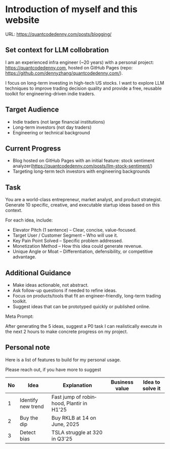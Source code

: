 #+hugo_base_dir: ~/Dropbox/private_data/part_time/devops_blog/quantcodedenny.com
#+language: en
#+AUTHOR: dennyzhang
#+HUGO_TAGS: engineering blogging
#+TAGS: Important(i) noexport(n)
#+SEQ_TODO: TODO HALF ASSIGN | DONE CANCELED BYPASS DELEGATE DEFERRED
* Introduction of myself and this website
:PROPERTIES:
:EXPORT_FILE_NAME: self-intro
:EXPORT_DATE: 2025-08-25
:EXPORT_HUGO_SECTION: posts
:END:

URL: https://quantcodedenny.com/posts/blogging/
** Set context for LLM collobration
I am an experienced infra engineer (~20 years) with a personal
project: https://quantcodedenny.com, hosted on GitHub Pages (repo:
https://github.com/dennyzhang/quantcodedenny.com/).

I focus on long-term investing in high-tech US stocks. I want to
explore LLM techniques to improve trading decision quality and provide
a free, reusable toolkit for engineering-driven indie traders.
** Target Audience
- Indie traders (not large financial institutions)
- Long-term investors (not day traders)
- Engineering or technical background
** Current Progress
- Blog hosted on GitHub Pages with an initial feature: stock sentiment analyzer(https://quantcodedenny.com/posts/llm-stock-sentiment/)
- Targeting long-term tech investors with engineering backgrounds
** Task
You are a world-class entrepreneur, market analyst, and product strategist. Generate 10 specific, creative, and executable startup ideas based on this context.

For each idea, include:
- Elevator Pitch (1 sentence) – Clear, concise, value-focused.
- Target User / Customer Segment – Who will use it.
- Key Pain Point Solved – Specific problem addressed.
- Monetization Method – How this idea could generate revenue.
- Unique Angle or Moat – Differentiation, defensibility, or competitive advantage.
** Additional Guidance
- Make ideas actionable, not abstract.
- Ask follow-up questions if needed to refine ideas.
- Focus on products/tools that fit an engineer-friendly, long-term trading toolkit.
- Suggest ideas that can be prototyped quickly or published online.

Meta Prompt:

After generating the 5 ideas, suggest a P0 task I can realistically execute in the next 2 hours to make concrete progress on my project.
** Personal note
Here is a list of features to build for my personal usage.

Please reach out, if you have more to suggest

| No | Idea               | Explanation                              | Business value | Idea to solve it |
|----+--------------------+------------------------------------------+----------------+------------------|
|  1 | Identify new trend | Fast jump of robinhood, Plantir in H1'25 |                |                  |
|  2 | Buy the dip        | Buy RKLB at 14 on June, 2025             |                |                  |
|  3 | Detect bias        | TSLA struggle at 320 in Q3'25            |                |                  |
#+TBLFM: $1=@#-1+0
* #  --8<-------------------------- separator ------------------------>8-- :noexport:
* TODO should the deployment be serverless or cloud run?           :noexport:
- For Docker-based Python + Gemini workflows → Cloud Run.
- For lightweight pure Python → Lambda / Cloud Functions.
* TODO add llm generated content to your own parts: make it targets, and won't loss your local knowledge :noexport:
prompt: for vibe-coding, add the common best practice and missing caveats into below, ...
* TODO enroll the website to google adsense                        :noexport:
Google adsense link: https://adsense.google.com/adsense/u/0/pub-5389711597208884/onboarding
** TODO tools to validate the website is ready for google adsense
- https://fixadsense.com/
- https://www.getthit.com/tools/google-adsense-eligibility-checker

** TODO gpt prompt to validate whether the website is ready for goole adsense

** DONE verify site ownership
CLOSED: [2025-08-24 Sun 16:39]
<meta name="google-adsense-account" content="ca-pub-5389711597208884">
** #  --8<-------------------------- separator ------------------------>8-- :noexport:
** HALF About Us Page Available
** HALF Privacy Policy Page Available
** #  --8<-------------------------- separator ------------------------>8-- :noexport:
** TODO Terms & Conditions Page Available
** TODO Contact Us Page Available
** TODO Sitemap Page Available
** TODO Page Count
** TODO Site Availbale On Google Search
** #  --8<-------------------------- separator ------------------------>8-- :noexport:
** TODO insert adsense js code
* TODO create 30 posts to get it started                           :noexport:
* #  --8<-------------------------- separator ------------------------>8-- :noexport:
* DONE avoid duplicate setting for each posts                      :noexport:
CLOSED: [2025-09-01 Mon 16:02]
EXPORT_DATE: 2025-08-25
EXPORT_HUGO_SECTION: posts
* CANCELED export cheatsheet.dennyzhang.com to new website         :noexport:
CLOSED: [2025-09-01 Mon 16:02]
* #  --8<-------------------------- separator ------------------------>8-- :noexport:
* DONE make .py file use python-mode                               :noexport:
CLOSED: [2025-08-30 Sat 00:32]

* DONE make sure hugo shell command output is not distracting      :noexport:
CLOSED: [2025-09-01 Mon 16:02]
* DONE setup emacs org-mode to be function                         :noexport:
CLOSED: [2025-09-01 Mon 16:02]
** TODO [#A] below shortcut doesn't work
- <e
- <s

